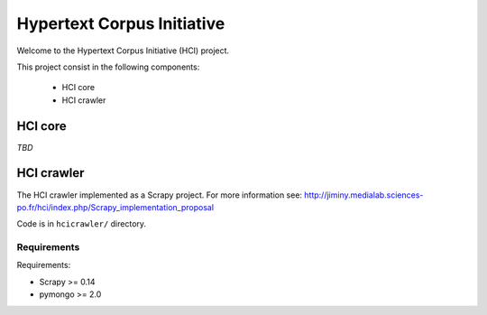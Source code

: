 ===========================
Hypertext Corpus Initiative
===========================

Welcome to the Hypertext Corpus Initiative (HCI) project.

This project consist in the following components:

	* HCI core
	* HCI crawler

HCI core
========

*TBD*

HCI crawler
===========

The HCI crawler implemented as a Scrapy project. For more information see:
http://jiminy.medialab.sciences-po.fr/hci/index.php/Scrapy_implementation_proposal

Code is in ``hcicrawler/`` directory.

Requirements
------------

Requirements:

* Scrapy >= 0.14
* pymongo >= 2.0

